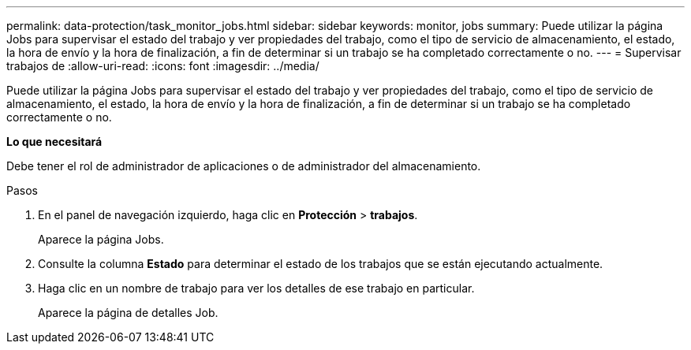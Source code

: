 ---
permalink: data-protection/task_monitor_jobs.html 
sidebar: sidebar 
keywords: monitor, jobs 
summary: Puede utilizar la página Jobs para supervisar el estado del trabajo y ver propiedades del trabajo, como el tipo de servicio de almacenamiento, el estado, la hora de envío y la hora de finalización, a fin de determinar si un trabajo se ha completado correctamente o no. 
---
= Supervisar trabajos de
:allow-uri-read: 
:icons: font
:imagesdir: ../media/


[role="lead"]
Puede utilizar la página Jobs para supervisar el estado del trabajo y ver propiedades del trabajo, como el tipo de servicio de almacenamiento, el estado, la hora de envío y la hora de finalización, a fin de determinar si un trabajo se ha completado correctamente o no.

*Lo que necesitará*

Debe tener el rol de administrador de aplicaciones o de administrador del almacenamiento.

.Pasos
. En el panel de navegación izquierdo, haga clic en *Protección* > *trabajos*.
+
Aparece la página Jobs.

. Consulte la columna *Estado* para determinar el estado de los trabajos que se están ejecutando actualmente.
. Haga clic en un nombre de trabajo para ver los detalles de ese trabajo en particular.
+
Aparece la página de detalles Job.


